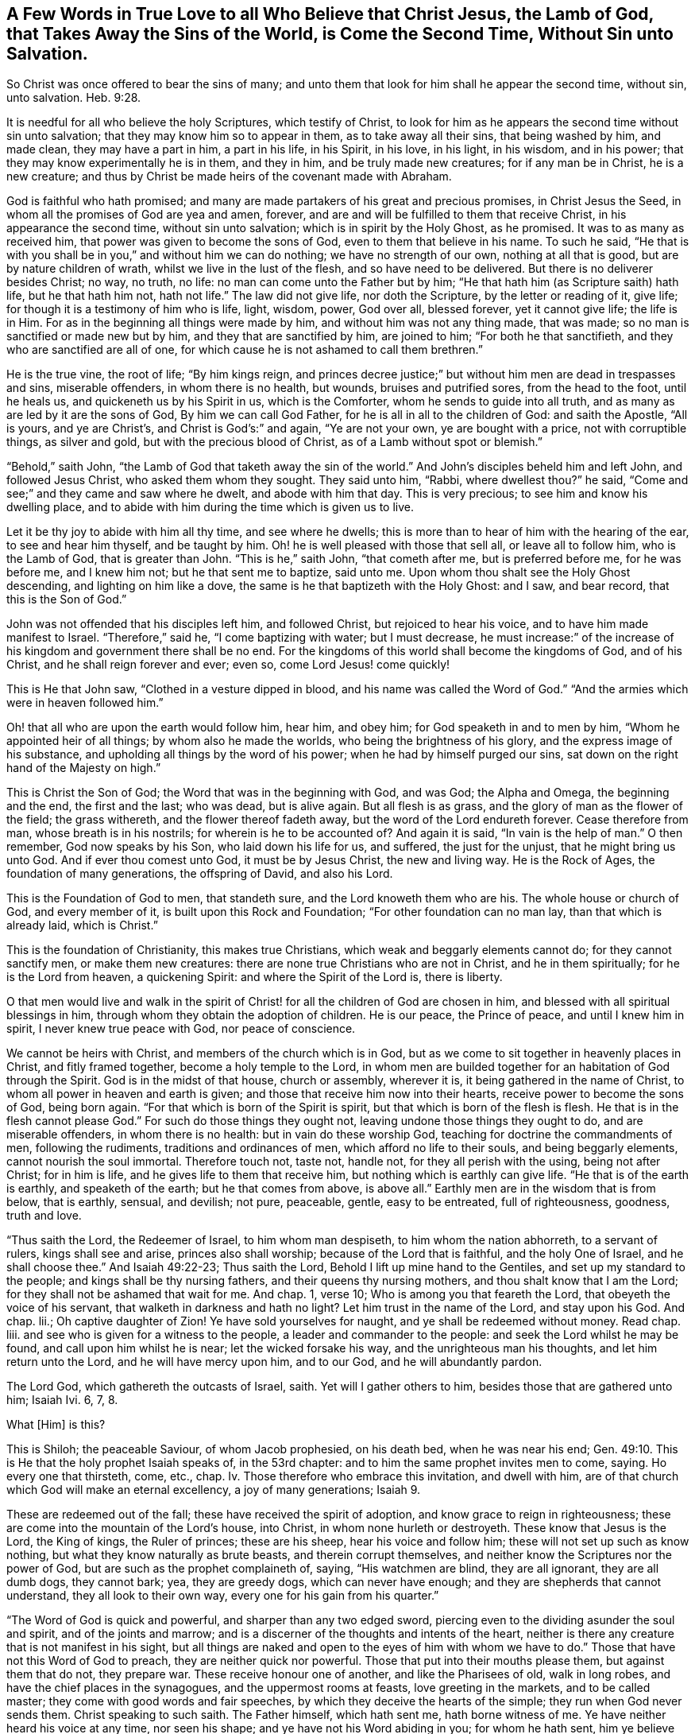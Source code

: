 [short="A Few Words in True Love"]
== A Few Words in True Love to all Who Believe that Christ Jesus, the Lamb of God, that Takes Away the Sins of the World, is Come the Second Time, Without Sin unto Salvation.

So Christ was once offered to bear the sins of many;
and unto them that look for him shall he appear the second time, without sin,
unto salvation. Heb. 9:28.

It is needful for all who believe the holy Scriptures, which testify of Christ,
to look for him as he appears the second time without sin unto salvation;
that they may know him so to appear in them, as to take away all their sins,
that being washed by him, and made clean, they may have a part in him,
a part in his life, in his Spirit, in his love, in his light, in his wisdom,
and in his power; that they may know experimentally he is in them, and they in him,
and be truly made new creatures; for if any man be in Christ, he is a new creature;
and thus by Christ be made heirs of the covenant made with Abraham.

God is faithful who hath promised;
and many are made partakers of his great and precious promises, in Christ Jesus the Seed,
in whom all the promises of God are yea and amen, forever,
and are and will be fulfilled to them that receive Christ,
in his appearance the second time, without sin unto salvation;
which is in spirit by the Holy Ghost, as he promised.
It was to as many as received him, that power was given to become the sons of God,
even to them that believe in his name.
To such he said,
"`He that is with you shall be in you,`" and without him we can do nothing;
we have no strength of our own, nothing at all that is good,
but are by nature children of wrath, whilst we live in the lust of the flesh,
and so have need to be delivered.
But there is no deliverer besides Christ; no way, no truth, no life:
no man can come unto the Father but by him;
"`He that hath him (as Scripture saith) hath life, but he that hath him not,
hath not life.`"
The law did not give life, nor doth the Scripture, by the letter or reading of it,
give life; for though it is a testimony of him who is life, light, wisdom, power,
God over all, blessed forever, yet it cannot give life; the life is in Him.
For as in the beginning all things were made by him,
and without him was not any thing made, that was made;
so no man is sanctified or made new but by him, and they that are sanctified by him,
are joined to him; "`For both he that sanctifieth,
and they who are sanctified are all of one,
for which cause he is not ashamed to call them brethren.`"

He is the true vine, the root of life; "`By him kings reign,
and princes decree justice;`" but without him men are dead in trespasses and sins,
miserable offenders, in whom there is no health, but wounds, bruises and putrified sores,
from the head to the foot, until he heals us, and quickeneth us by his Spirit in us,
which is the Comforter, whom he sends to guide into all truth,
and as many as are led by it are the sons of God, By him we can call God Father,
for he is all in all to the children of God: and saith the Apostle, "`All is yours,
and ye are Christ`'s, and Christ is God`'s:`" and again, "`Ye are not your own,
ye are bought with a price, not with corruptible things, as silver and gold,
but with the precious blood of Christ, as of a Lamb without spot or blemish.`"

"`Behold,`" saith John, "`the Lamb of God that taketh away the sin of the world.`"
And John`'s disciples beheld him and left John, and followed Jesus Christ,
who asked them whom they sought.
They said unto him, "`Rabbi, where dwellest thou?`"
he said, "`Come and see;`" and they came and saw where he dwelt,
and abode with him that day.
This is very precious; to see him and know his dwelling place,
and to abide with him during the time which is given us to live.

Let it be thy joy to abide with him all thy time, and see where he dwells;
this is more than to hear of him with the hearing of the ear,
to see and hear him thyself, and be taught by him.
Oh! he is well pleased with those that sell all, or leave all to follow him,
who is the Lamb of God, that is greater than John.
"`This is he,`" saith John, "`that cometh after me, but is preferred before me,
for he was before me, and I knew him not; but he that sent me to baptize, said unto me.
Upon whom thou shalt see the Holy Ghost descending, and lighting on him like a dove,
the same is he that baptizeth with the Holy Ghost: and I saw, and bear record,
that this is the Son of God.`"

John was not offended that his disciples left him, and followed Christ,
but rejoiced to hear his voice, and to have him made manifest to Israel.
"`Therefore,`" said he, "`I come baptizing with water; but I must decrease,
he must increase:`" of the increase of his kingdom and government there shall be no end.
For the kingdoms of this world shall become the kingdoms of God, and of his Christ,
and he shall reign forever and ever; even so, come Lord Jesus! come quickly!

This is He that John saw, "`Clothed in a vesture dipped in blood,
and his name was called the Word of God.`"
"`And the armies which were in heaven followed him.`"

Oh! that all who are upon the earth would follow him, hear him, and obey him;
for God speaketh in and to men by him, "`Whom he appointed heir of all things;
by whom also he made the worlds, who being the brightness of his glory,
and the express image of his substance,
and upholding all things by the word of his power;
when he had by himself purged our sins,
sat down on the right hand of the Majesty on high.`"

This is Christ the Son of God; the Word that was in the beginning with God, and was God;
the Alpha and Omega, the beginning and the end, the first and the last; who was dead,
but is alive again.
But all flesh is as grass, and the glory of man as the flower of the field;
the grass withereth, and the flower thereof fadeth away,
but the word of the Lord endureth forever.
Cease therefore from man, whose breath is in his nostrils;
for wherein is he to be accounted of?
And again it is said, "`In vain is the help of man.`"
O then remember, God now speaks by his Son, who laid down his life for us, and suffered,
the just for the unjust, that he might bring us unto God.
And if ever thou comest unto God, it must be by Jesus Christ, the new and living way.
He is the Rock of Ages, the foundation of many generations, the offspring of David,
and also his Lord.

This is the Foundation of God to men, that standeth sure,
and the Lord knoweth them who are his.
The whole house or church of God, and every member of it,
is built upon this Rock and Foundation; "`For other foundation can no man lay,
than that which is already laid, which is Christ.`"

This is the foundation of Christianity, this makes true Christians,
which weak and beggarly elements cannot do; for they cannot sanctify men,
or make them new creatures: there are none true Christians who are not in Christ,
and he in them spiritually; for he is the Lord from heaven, a quickening Spirit:
and where the Spirit of the Lord is, there is liberty.

O that men would live and walk in the spirit of Christ!
for all the children of God are chosen in him,
and blessed with all spiritual blessings in him,
through whom they obtain the adoption of children.
He is our peace, the Prince of peace, and until I knew him in spirit,
I never knew true peace with God, nor peace of conscience.

We cannot be heirs with Christ, and members of the church which is in God,
but as we come to sit together in heavenly places in Christ, and fitly framed together,
become a holy temple to the Lord,
in whom men are builded together for an habitation of God through the Spirit.
God is in the midst of that house, church or assembly, wherever it is,
it being gathered in the name of Christ, to whom all power in heaven and earth is given;
and those that receive him now into their hearts,
receive power to become the sons of God, being born again.
"`For that which is born of the Spirit is spirit,
but that which is born of the flesh is flesh.
He that is in the flesh cannot please God.`"
For such do those things they ought not, leaving undone those things they ought to do,
and are miserable offenders, in whom there is no health:
but in vain do these worship God, teaching for doctrine the commandments of men,
following the rudiments, traditions and ordinances of men,
which afford no life to their souls, and being beggarly elements,
cannot nourish the soul immortal.
Therefore touch not, taste not, handle not, for they all perish with the using,
being not after Christ; for in him is life, and he gives life to them that receive him,
but nothing which is earthly can give life.
"`He that is of the earth is earthly, and speaketh of the earth;
but he that comes from above, is above all.`"
Earthly men are in the wisdom that is from below, that is earthly, sensual, and devilish;
not pure, peaceable, gentle, easy to be entreated, full of righteousness, goodness,
truth and love.

"`Thus saith the Lord, the Redeemer of Israel, to him whom man despiseth,
to him whom the nation abhorreth, to a servant of rulers, kings shall see and arise,
princes also shall worship; because of the Lord that is faithful,
and the holy One of Israel, and he shall choose thee.`"
And Isaiah 49:22-23; Thus saith the Lord, Behold I lift up mine hand to the Gentiles,
and set up my standard to the people; and kings shall be thy nursing fathers,
and their queens thy nursing mothers, and thou shalt know that I am the Lord;
for they shall not be ashamed that wait for me.
And chap.
1, verse 10; Who is among you that feareth the Lord,
that obeyeth the voice of his servant, that walketh in darkness and hath no light?
Let him trust in the name of the Lord, and stay upon his God.
And chap.
lii.; Oh captive daughter of Zion!
Ye have sold yourselves for naught, and ye shall be redeemed without money.
Read chap.
liii.
and see who is given for a witness to the people, a leader and commander to the people:
and seek the Lord whilst he may be found, and call upon him whilst he is near;
let the wicked forsake his way, and the unrighteous man his thoughts,
and let him return unto the Lord, and he will have mercy upon him, and to our God,
and he will abundantly pardon.

The Lord God, which gathereth the outcasts of Israel, saith.
Yet will I gather others to him, besides those that are gathered unto him; Isaiah Ivi.
6, 7, 8.

What +++[+++Him]
is this?

This is Shiloh; the peaceable Saviour, of whom Jacob prophesied, on his death bed,
when he was near his end; Gen. 49:10.
This is He that the holy prophet Isaiah speaks of, in the 53rd chapter:
and to him the same prophet invites men to come, saying.
Ho every one that thirsteth, come, etc., chap.
Iv. Those therefore who embrace this invitation, and dwell with him,
are of that church which God will make an eternal excellency, a joy of many generations; Isaiah 9.

These are redeemed out of the fall; these have received the spirit of adoption,
and know grace to reign in righteousness;
these are come into the mountain of the Lord`'s house, into Christ,
in whom none hurleth or destroyeth.
These know that Jesus is the Lord, the King of kings, the Ruler of princes;
these are his sheep, hear his voice and follow him;
these will not set up such as know nothing, but what they know naturally as brute beasts,
and therein corrupt themselves, and neither know the Scriptures nor the power of God,
but are such as the prophet complaineth of, saying, "`His watchmen are blind,
they are all ignorant, they are all dumb dogs, they cannot bark; yea,
they are greedy dogs, which can never have enough;
and they are shepherds that cannot understand, they all look to their own way,
every one for his gain from his quarter.`"

"`The Word of God is quick and powerful, and sharper than any two edged sword,
piercing even to the dividing asunder the soul and spirit, and of the joints and marrow;
and is a discerner of the thoughts and intents of the heart,
neither is there any creature that is not manifest in his sight,
but all things are naked and open to the eyes of him with whom we have to do.`"
Those that have not this Word of God to preach, they are neither quick nor powerful.
Those that put into their mouths please them, but against them that do not,
they prepare war.
These receive honour one of another, and like the Pharisees of old, walk in long robes,
and have the chief places in the synagogues, and the uppermost rooms at feasts,
love greeting in the markets, and to be called master;
they come with good words and fair speeches,
by which they deceive the hearts of the simple; they run when God never sends them.
Christ speaking to such saith.
The Father himself, which hath sent me, hath borne witness of me.
Ye have neither heard his voice at any time, nor seen his shape;
and ye have not his Word abiding in you; for whom he hath sent, him ye believe not.
Search the Scriptures, for in them ye think ye have eternal life,
and they are they which testify of me,
and ye will not come to me that ye may have life; John 5:37-39.
Read on, and see how like these are to those,
who had not the love of God in them, but loved the praise of men,
and received honour one of another, but sought not the honour that cometh from God only.

But Christ, who is the way, the truth, and the life, is come the second time, viz:
in spirit; and tells us all that ever we did, as he did the woman at Jacob`'s well; who,
when she heard him, and believed in him, went into the city and bade them,
"`Come see a man that told me all that ever I did!
Is not this the Christ?`"
Many of the Samaritans of the city believed on him, and besought him to tarry with them,
and he abode with them two days; and many heard and believed because of his own words,
saying, "`We have heard him ourselves, and know that this is indeed the Christ,
the Saviour of the world.`"
He gave them to see, hear, believe and have everlasting life.
Oh that men would look unto him, come unto him, and learn of him;
blessed are they that hear the Word of God, and keep it.
"`Thy Word have I hid in my heart,`" saith David; "`the Lord is my light,
and my salvation.`"
And he prayed, saying, "`O send out thy light and thy truth!`"
O, that all our kings and rulers were of king David`'s mind, and of the same spirit,
who said, "`Why do the heathen rage, and the people imagine a vain thing?
The kings of the earth set themselves,
and the rulers took counsel together against the Lord, and against his anointed.
Be wise now, O ye kings!
Be instructed ye judges of the earth; serve the Lord with fear,
and rejoice with trembling; kiss the Son, lest he be angry, and ye perish from the way,
when his wrath is kindled but a little.
Blessed are all they that put their trust in him.`"

Oh! that the kings and rulers, and great men, would hearken and hear the King of kings,
and Lord of lords, and remember that it is the meek that shall inherit the earth,
and that God gives more grace to the humble; but the proud he beholds afar off:
humble yourselves, therefore, under the mighty hand of God.

Seeing you are all enlightened, turn your minds to the light;
"`For there is a spirit in man,
and the inspiration of the Almighty giveth it understanding.`"
It is said, "`Great men are not always wise, neither do the aged understand judgment.`"
It is hard for rich men to enter into the kingdom of heaven;
for they have great possessions on the earth, and stately palaces,
and are worshipped and honoured like gods, and the women sow pillows to their arm-holes,
and kerchiefs upon their heads.
The prophet said, "`Woe to the women that sow pillows to all arm-holes,
and make kerchiefs upon the head of every stature to hunt souls!
Will ye hunt the souls of my people, and will ye save the souls alive that come unto you?
And will you pollute me among my people, for handfuls of barley, and for pieces of bread,
to slay the souls that should not die, and to save the souls alive that should not live,
by your lying to my people that hear your lies?`"

These are such as tell people, they must live in sin term of life; and teach them to say,
"`They stray from the ways of God like lost sheep,
and follow the devices of their own hearts, and are miserable offenders.`"
Yet if they put into their mouths, they will speak peace; but if not,
they will prepare war against them.

These are the hirelings of the blind people; blind guides that lead the blind,
and despise the true prophet, quench the Spirit,
and speak evil of the light that shines in the hearts of men,
to give the light of the knowledge of the glory of God and his Truth,
that is the sanctifier of men, and the way to God, and the life of every living soul;
"`For he that hath the Son hath life, and he that hath not the Son hath not life.`"
He is the anchor of the soul, both sure and steadfast,
the author and finisher of our faith, who for the joy that was set before him,
endured the cross, and despised the shame,
and is set down at the right hand of the throne of God.
These things hath God made known to the weak of this world,
whom he hath chosen to confound the strong,
and foolish things hath God chosen to confound the wise; unlearned men,
like Peter and John; but they had been with Jesus, and learned of him,
and received the things which were freely given them of God: the manifestations,
revelations and operations of the Spirit, and the comfort of it,
were freely given them from above.
They received not faith, wisdom and power from man, or by man, but from Christ,
in whom all fulness dwells, and of his fulness, they, with others received,
and grace for grace.
The law was given by Moses, but grace and truth came by Jesus Christ.
By grace they were made what they were, they believed in the light, and walked in it;
and did not call it a natural light, as the merchants of Babylon do.
Christ said, "`This is the condemnation, that light is come into the world,
and men loved darkness rather than light, because their deeds were evil.`"

Christ appears the second time to them that look for him, Heb. 9:28;
see that ye refuse not him that speaketh, +++[+++mark, he speaketh now in you.]
It doth not say here, he did speak, he had spoken, or he would speak, but speaketh;
now hear him, for he speaketh from heaven.
While it is called today, hear him; for the night cometh,
and utter darkness will be the portion of all those who reject so great salvation,
so great love, mercy and good will; for Christ speaks very plainly in men,
and to men`'s weak capacities and understanding; so that it need not be said.
Who shall ascend, etc., to bring him to us.
But the anointing, which they receive, teacheth all things that are needful;
so that they need not that any man teach them,
but as the same anointing teacheth them all things;
see 1 John 2:27. This anointing is in them.
O that men would hear the words of this teacher!
How often hath he called by his prophets and apostles,
and the Scriptures have in them many calls, to come and hear what the Spirit saith;
and none can be saved but they in all nations who walk in the light of the Lamb.
O that men would consider, and turn from evil, and cease from man, and gather to Christ,
the Word that abides forever, who never failed the prophets or apostles,
nor any man that ever believed in him.
He is the Rock of Ages, the tried stone, elect and precious,
he that believeth in him shall never be confounded.
This is the foundation of all the righteous generations,
which bore them up in all their sufferings;
see Heb. 11. All power is his in heaven and earth; "`And to as many as receive him,
he gives power to become the sons of God.`"

This short testimony I have had in my mind some time, to leave behind me,
as an invitation of love, to come to him that is freely given of God to all mankind,
and is calling to all to come to him.
"`Ho, every one that thirsteth, come ye to the waters, and he that hath no money;
come ye, buy and eat; yea, come, buy wine and milk, without money and without price.
Wherefore do ye spend money for that which is not bread?
and your labour for that which satisfieth not?
hearken diligently unto me, and eat ye that which is good,
and let your soul delight itself in fatness.`"
And again, "`Behold, I stand at the door, and knock: if any man hear my voice,
and open the door, I will come in to him, and will sup with him, and he with me.`"
And John 4:14; "`Whosoever drinketh of the water that I shall give him,
shall never thirst;
but the water that I shall give him shall be in him
a well of water springing up into everlasting life.`"

All ye that read these lines, I desire you to take the counsel of God,
and come out of Babylon, and partake not of her sins.
She is in that wisdom that is from below, that is earthly, sensual and devilish;
she is full of blood, and is the abomination of the whole earth,
and her plagues will assuredly be poured out upon her,
and her great and rich merchants shall partake of her plagues,
and her golden cup by which she hath made them drunk,
shall be seen to be no profit to any soul.

But the wisdom that is from above, is first pure, then peaceable,
gentle and easy to be entreated, full of mercy and good fruits.
This is the true and heavenly wisdom,
hear her voice ye sons of men! and take her counsel; "`Her ways are ways of pleasantness,
and all her paths are peace.`"

John Gratton.

